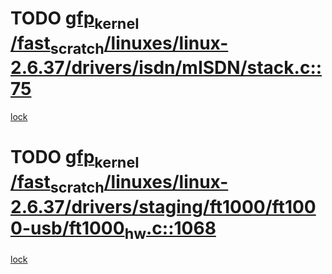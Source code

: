 * TODO [[view:/fast_scratch/linuxes/linux-2.6.37/drivers/isdn/mISDN/stack.c::face=ovl-face1::linb=75::colb=24::cole=34][gfp_kernel /fast_scratch/linuxes/linux-2.6.37/drivers/isdn/mISDN/stack.c::75]]
[[view:/fast_scratch/linuxes/linux-2.6.37/drivers/isdn/mISDN/stack.c::face=ovl-face2::linb=70::colb=1::cole=10][lock]]
* TODO [[view:/fast_scratch/linuxes/linux-2.6.37/drivers/staging/ft1000/ft1000-usb/ft1000_hw.c::face=ovl-face1::linb=1068::colb=27::cole=37][gfp_kernel /fast_scratch/linuxes/linux-2.6.37/drivers/staging/ft1000/ft1000-usb/ft1000_hw.c::1068]]
[[view:/fast_scratch/linuxes/linux-2.6.37/drivers/staging/ft1000/ft1000-usb/ft1000_hw.c::face=ovl-face2::linb=1060::colb=4::cole=13][lock]]
